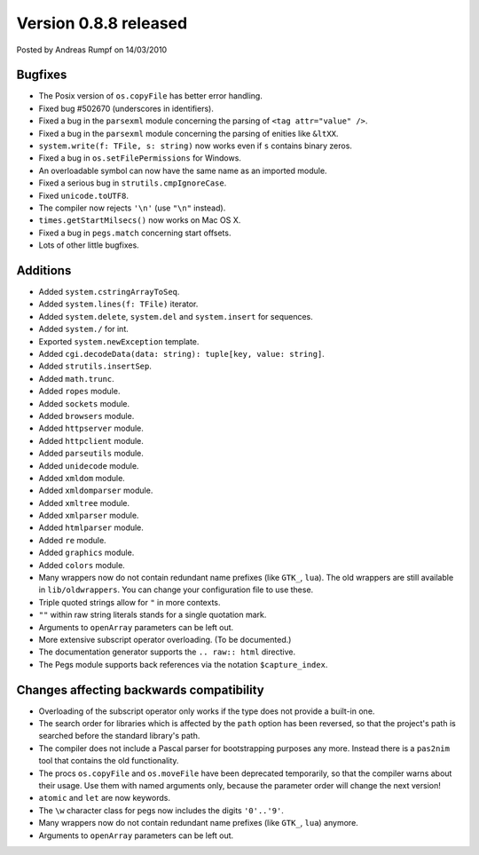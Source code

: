 Version 0.8.8 released
======================

.. container:: metadata

  Posted by Andreas Rumpf on 14/03/2010

Bugfixes
--------
- The Posix version of ``os.copyFile`` has better error handling.
- Fixed bug #502670 (underscores in identifiers).
- Fixed a bug in the ``parsexml`` module concerning the parsing of
  ``<tag attr="value" />``.
- Fixed a bug in the ``parsexml`` module concerning the parsing of
  enities like ``&ltXX``.
- ``system.write(f: TFile, s: string)`` now works even if ``s`` contains binary
  zeros.
- Fixed a bug in ``os.setFilePermissions`` for Windows.
- An overloadable symbol can now have the same name as an imported module.
- Fixed a serious bug in ``strutils.cmpIgnoreCase``.
- Fixed ``unicode.toUTF8``.
- The compiler now rejects ``'\n'`` (use ``"\n"`` instead).
- ``times.getStartMilsecs()`` now works on Mac OS X.
- Fixed a bug in ``pegs.match`` concerning start offsets.
- Lots of other little bugfixes.


Additions
---------
- Added ``system.cstringArrayToSeq``.
- Added ``system.lines(f: TFile)`` iterator.
- Added ``system.delete``, ``system.del`` and ``system.insert`` for sequences.
- Added ``system./`` for int.
- Exported ``system.newException`` template.
- Added ``cgi.decodeData(data: string): tuple[key, value: string]``.
- Added ``strutils.insertSep``.
- Added ``math.trunc``.
- Added ``ropes`` module.
- Added ``sockets`` module.
- Added ``browsers`` module.
- Added ``httpserver`` module.
- Added ``httpclient`` module.
- Added ``parseutils`` module.
- Added ``unidecode`` module.
- Added ``xmldom`` module.
- Added ``xmldomparser`` module.
- Added ``xmltree`` module.
- Added ``xmlparser`` module.
- Added ``htmlparser`` module.
- Added ``re`` module.
- Added ``graphics`` module.
- Added ``colors`` module.
- Many wrappers now do not contain redundant name prefixes (like ``GTK_``,
  ``lua``). The old wrappers are still available in ``lib/oldwrappers``.
  You can change your configuration file to use these.
- Triple quoted strings allow for ``"`` in more contexts.
- ``""`` within raw string literals stands for a single quotation mark.
- Arguments to ``openArray`` parameters can be left out.
- More extensive subscript operator overloading. (To be documented.)
- The documentation generator supports the ``.. raw:: html`` directive.
- The Pegs module supports back references via the notation ``$capture_index``.


Changes affecting backwards compatibility
-----------------------------------------

- Overloading of the subscript operator only works if the type does not provide
  a built-in one.
- The search order for libraries which is affected by the ``path`` option
  has been reversed, so that the project's path is searched before
  the standard library's path.
- The compiler does not include a Pascal parser for bootstrapping purposes any
  more. Instead there is a ``pas2nim`` tool that contains the old functionality.
- The procs ``os.copyFile`` and ``os.moveFile`` have been deprecated
  temporarily, so that the compiler warns about their usage. Use them with
  named arguments only, because the parameter order will change the next
  version!
- ``atomic`` and ``let`` are now keywords.
- The ``\w`` character class for pegs now includes the digits ``'0'..'9'``.
- Many wrappers now do not contain redundant name prefixes (like ``GTK_``,
  ``lua``) anymore.
- Arguments to ``openArray`` parameters can be left out.
